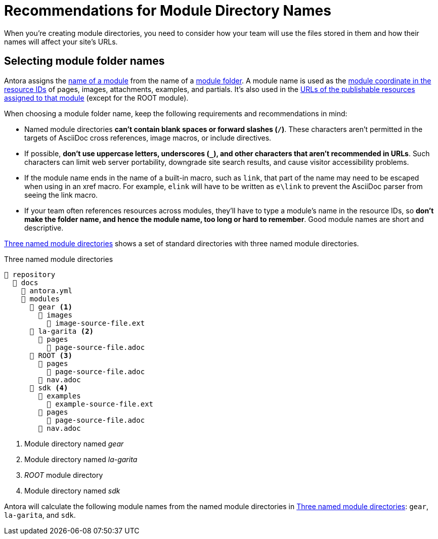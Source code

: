 = Recommendations for Module Directory Names

When you're creating module directories, you need to consider how your team will use the files stored in them and how their names will affect your site's URLs.

== Selecting module folder names

Antora assigns the xref:named-module-directory.adoc#named-module[name of a module] from the name of a xref:module-directories.adoc#module-dir[module folder].
A module name is used as the xref:page:resource-id-coordinates.adoc#id-module[module coordinate in the resource IDs] of pages, images, attachments, examples, and partials.
It's also used in the xref:module-url-segment.adoc#named-module-urls[URLs of the publishable resources assigned to that module] (except for the ROOT module).

When choosing a module folder name, keep the following requirements and recommendations in mind:

* Named module directories *can't contain blank spaces or forward slashes (`/`)*.
These characters aren't permitted in the targets of AsciiDoc cross references, image macros, or include directives.
* If possible, *don't use uppercase letters, underscores (`_`), and other characters that aren't recommended in URLs*.
Such characters can limit web server portability, downgrade site search results, and cause visitor accessibility problems.
* If the module name ends in the name of a built-in macro, such as `link`, that part of the name may need to be escaped when using in an xref macro.
For example, `elink` will have to be written as `e\link` to prevent the AsciiDoc parser from seeing the link macro.
* If your team often references resources across modules, they'll have to type a module's name in the resource IDs, so *don't make the folder name, and hence the module name, too long or hard to remember*.
Good module names are short and descriptive.

<<ex-named>> shows a set of standard directories with three named module directories.

.Three named module directories
[listing#ex-named]
----
📒 repository
  📂 docs
    📄 antora.yml
    📂 modules
      📂 gear <.>
        📂 images
          📄 image-source-file.ext
      📂 la-garita <.>
        📂 pages
          📄 page-source-file.adoc
      📂 ROOT <.>
        📂 pages
          📄 page-source-file.adoc
        📄 nav.adoc
      📂 sdk <.>
        📂 examples
          📄 example-source-file.ext
        📂 pages
          📄 page-source-file.adoc
        📄 nav.adoc
----
<.> Module directory named [.path]_gear_
<.> Module directory named [.path]_la-garita_
<.> [.path]_ROOT_ module directory
<.> Module directory named [.path]_sdk_

Antora will calculate the following module names from the named module directories in <<ex-named>>: `gear`, `la-garita`, and `sdk`.
